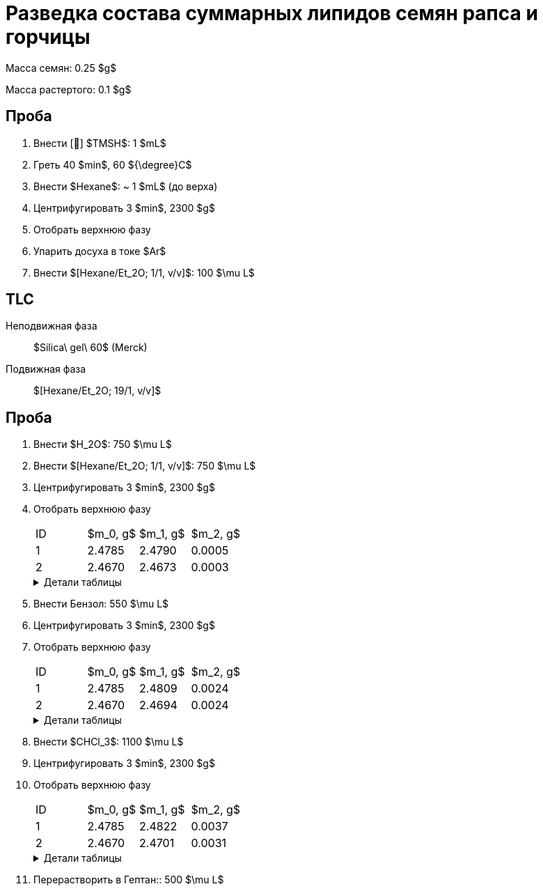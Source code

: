 = Разведка состава суммарных липидов семян рапса и горчицы
:nofooter:
:table-caption: Таблица
:table-details: Детали таблицы

Масса семян: 0.25 $g$

Масса растертого: 0.1 $g$

== Проба

. Внести [🔗] $TMSH$: 1 $mL$
. Греть 40 $min$, 60 ${\degree}C$
. Внести $Hexane$: ~ 1 $mL$ (до верха)
. Центрифугировать 3 $min$, 2300 $g$
. Отобрать верхнюю фазу
. Упарить досуха в токе $Ar$
. Внести $[Hexane/Et_2O; 1/1, v/v]$: 100 $\mu L$

== TLC

Неподвижная фаза:: $Silica\ gel\ 60$ (Merck)
Подвижная фаза:: $[Hexane/Et_2O; 19/1, v/v]$

== Проба

. Внести $H_2O$: 750 $\mu L$
. Внести $[Hexane/Et_2O; 1/1, v/v]$: 750 $\mu L$
. Центрифугировать 3 $min$, 2300 $g$
. Отобрать верхнюю фазу
+
[frame=all, grid=all]
|===
|ID|$m_0, g$|$m_1, g$|$m_2, g$
|1|2.4785|2.4790|0.0005
|2|2.4670|2.4673|0.0003
|===
+
.{table-details}
[%collapsible]
====
$m_0$:: Масса пустой пробирки
$m_1$:: Масса пробирки с пробой
$m_2$:: Масса пробы
====
. Внести Бензол: 550 $\mu L$
. Центрифугировать 3 $min$, 2300 $g$
. Отобрать верхнюю фазу
+
[frame=all, grid=all]
|===
|ID|$m_0, g$|$m_1, g$|$m_2, g$
|1|2.4785|2.4809|0.0024
|2|2.4670|2.4694|0.0024
|===
+
.{table-details}
[%collapsible]
====
$m_0$:: Масса пустой пробирки
$m_1$:: Масса пробирки с пробой
$m_2$:: Масса пробы
====
. Внести $CHCl_3$: 1100 $\mu L$
. Центрифугировать 3 $min$, 2300 $g$
. Отобрать верхнюю фазу
+
[frame=all, grid=all]
|===
|ID|$m_0, g$|$m_1, g$|$m_2, g$
|1|2.4785|2.4822|0.0037
|2|2.4670|2.4701|0.0031
|===
+
.{table-details}
[%collapsible]
====
$m_0$:: Масса пустой пробирки
$m_1$:: Масса пробирки с пробой
$m_2$:: Масса пробы
====
. Перерастворить в Гептан:: 500 $\mu L$
